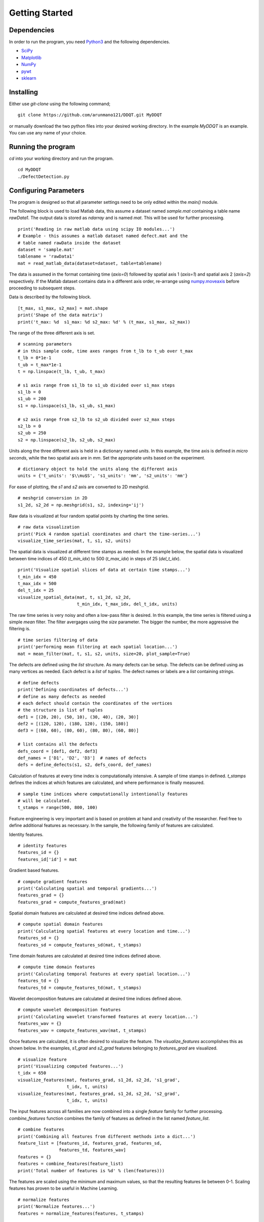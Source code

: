 Getting Started
===============

Dependencies
************

In order to run the program, you need `Python3 <www.python.org>`_ and the
following dependencies.

* `SciPy <https://www.scipy.org/#>`_
* `Matplotlib <https://matplotlib.org>`_
* `NumPy <https://numpy.org>`_
* `pywt <https://github.com/PyWavelets/pywt>`_
* `sklearn <https://sklearn.org>`_

Installing
**********
Either use `git-clone` using the following command;

::

    git clone https://github.com/arunmano121/DDQT.git MyDDQT

or manually download the two python files into your desired working
directory. In the example `MyDDQT` is an example. You can use any name of
your choice.

Running the program
*******************

`cd` into your working directory and run the program.

::

    cd MyDDQT
    ./DefectDetection.py

Configuring Parameters
**********************

The program is designed so that all parameter settings need to be only edited
within the `main()` module.

The following block is used to load Matlab data, this assume a dataset named
`sample.mat` containing a table name `rawData1`. The output data is stored
as `ndarray` and is named `mat`. This will be used for further processing. 

::

    print('Reading in raw matlab data using scipy IO modules...')
    # Example - this assumes a matlab dataset named defect.mat and the
    # table named rawData inside the dataset
    dataset = 'sample.mat'
    tablename = 'rawData1'
    mat = read_matlab_data(dataset=dataset, table=tablename)

The data is assumed in the format containing time (`axis=0`) followed
by spatial axis 1 (`axis=1`) and spatial axis 2 (`axis=2`) respectively.
If the Matlab dataset contains data in a different axis order, re-arrange
using
`numpy.moveaxis <https://numpy.org/doc/stable/reference/generated/numpy.moveaxis.html>`_ before proceeding to subsequent steps.

Data is described by the following block.

::

    [t_max, s1_max, s2_max] = mat.shape
    print('Shape of the data matrix')
    print('t_max: %d  s1_max: %d s2_max: %d' % (t_max, s1_max, s2_max))

The range of the three different axis is set.

::

    # scanning parameters
    # in this sample code, time axes ranges from t_lb to t_ub over t_max
    t_lb = 0*1e-1
    t_ub = t_max*1e-1
    t = np.linspace(t_lb, t_ub, t_max)

    # s1 axis range from s1_lb to s1_ub divided over s1_max steps
    s1_lb = 0
    s1_ub = 200
    s1 = np.linspace(s1_lb, s1_ub, s1_max)

    # s2 axis range from s2_lb to s2_ub divided over s2_max steps
    s2_lb = 0
    s2_ub = 250
    s2 = np.linspace(s2_lb, s2_ub, s2_max)

Units along the three different axis is held in a dictionary named `units`.
In this example, the time axis is defined in `micro seconds`, while the two
spatial axis are in `mm`. Set the appropriate units based on the experiment.

::

    # dictionary object to hold the units along the different axis
    units = {'t_units': '$\\mu$S', 's1_units': 'mm', 's2_units': 'mm'}

For ease of plotting, the `s1` and `s2` axis are converted to 2D meshgrid.

::

    # meshgrid conversion in 2D
    s1_2d, s2_2d = np.meshgrid(s1, s2, indexing='ij')

Raw data is visualized at four random spatial points by charting the
time series.

::

    # raw data visualization
    print('Pick 4 random spatial coordinates and chart the time-series...')
    visualize_time_series(mat, t, s1, s2, units)

The spatial data is visualized at different time stamps as needed. In the
example below, the spatial data is visualized between time indices of 450
(`t_min_idx`) to 500 (`t_max_idx`) in steps of 25 (`del_t_idx`).

::

    print('Visualize spatial slices of data at certain time stamps...')
    t_min_idx = 450
    t_max_idx = 500
    del_t_idx = 25
    visualize_spatial_data(mat, t, s1_2d, s2_2d,
                           t_min_idx, t_max_idx, del_t_idx, units)

The raw time series is very noisy and often a low-pass filter is desired. In
this example, the time series is filtered using a simple `mean` filter. The
filter avergages using the `size` parameter. The bigger the number, the more
aggressive the filtering is.
    
::

    # time series filtering of data
    print('performing mean filtering at each spatial location...')
    mat = mean_filter(mat, t, s1, s2, units, size=20, plot_sample=True)

The defects are defined using the `list` structure. As many defects can be
setup. The defects can be defined using as many vertices as needed. Each
defect is a `list` of `tuples`. The defect names or labels are a `list`
containing `strings`.

::

    # define defects
    print('Defining coordinates of defects...')
    # define as many defects as needed
    # each defect should contain the coordinates of the vertices
    # the structure is list of tuples
    def1 = [(20, 20), (50, 10), (30, 40), (20, 30)]
    def2 = [(120, 120), (180, 120), (150, 180)]
    def3 = [(60, 60), (80, 60), (80, 80), (60, 80)]

    # list contains all the defects
    defs_coord = [def1, def2, def3]
    def_names = ['D1', 'D2', 'D3']  # names of defects
    defs = define_defects(s1, s2, defs_coord, def_names)

Calculation of features at every time index is computationally intensive.
A sample of time stamps in defined. `t_stamps` defines the indices at which
features are calculated, and where performance is finally measured.

::

    # sample time indices where computationally intentionally features
    # will be calculated.
    t_stamps = range(500, 800, 100)

Feature engineering is very important and is based on problem at hand and
creativity of the researcher. Feel free to define additional features as
necessary. In the sample, the following family of features are calculated. 

Identity features.

::

    # identity features
    features_id = {}
    features_id['id'] = mat

Gradient based features.

::

    # compute gradient features
    print('Calculating spatial and temporal gradients...')
    features_grad = {}
    features_grad = compute_features_grad(mat)

Spatial domain features are calculated at desired time indices defined above.

::

    # compute spatial domain features
    print('Calculating spatial features at every location and time...')
    features_sd = {}
    features_sd = compute_features_sd(mat, t_stamps)

Time domain features are calculated at desired time indices defined above.

::

    # compute time domain features
    print('Calculating temporal features at every spatial location...')
    features_td = {}
    features_td = compute_features_td(mat, t_stamps)

Wavelet decomposition features are calculated at desired time indices
defined above.

::

    # compute wavelet decomposition features
    print('Calculating wavelet transformed features at every location...')
    features_wav = {}
    features_wav = compute_features_wav(mat, t_stamps)

Once features are calculated, it is often desired to visualize the feature.
The `visualize_features` accomplishes this as shown below. In the examples,
`s1_grad` and `s2_grad` features belonging to `features_grad` are visualized.

::

    # visualize feature
    print('Visualizing computed features...')
    t_idx = 650
    visualize_features(mat, features_grad, s1_2d, s2_2d, 's1_grad',
                       t_idx, t, units)
    visualize_features(mat, features_grad, s1_2d, s2_2d, 's2_grad',
                       t_idx, t, units)

The input features across all families are now combined into a single
`feature` family for further processing. `combine_features` function
combines the family of features as defined in the list named `feature_list`.

::

    # combine features
    print('Combining all features from different methods into a dict...')
    feature_list = [features_id, features_grad, features_sd,
                    features_td, features_wav]
    features = {}
    features = combine_features(feature_list)
    print('Total number of features is %d' % (len(features)))

The features are scaled using the minimum and maximum values, so that the
resulting features lie between 0-1. Scaling features has proven to be
useful in Machine Learning. 
   
::

    # normalize features
    print('Normalize features...')
    features = normalize_features(features, t_stamps)

Outlier analysis is perfomed using two methods - Mahalanobis distance and
Outlier Forest. If PCA is desired to reduce input dimensionality, set
`pca_var` to the `Desired Variance` level. For example, if `pca_var` is set
to 0.9, then it is implied that 90% variance is desired. Accordingly, PCA
will choose the number of dimensions that are needed to achieve this. The
result of Mahalanobis distance is output to the `ndarray` named `mah`.
   
::

    # Outlier analysis using Mahalanobis distance
    # if PCA is required to trim features, set pca_var to the desired
    # explained varaince level - in this example, 90% variance is desired
    print('Mahalanobis distance to identify outliers...')
    mah = {}
    mah = outlier_mah(features, t_stamps, pca_var=0.9)

Another popular method to detect outliers uses `Isolation Forest` method.
The result is output to the `ndarray` named `iso`.

::

    # fit Isolation Forest model
    # if PCA is required to trim features, set pca_var to the desired
    # explained variance level - in this example, 90% variance is desired
    print('Fit Isolation Forest model...')
    iso = {}
    iso = fit_isolationforest_model(features, t_stamps, pca_var=0.9)

In order to better visualize the results contained in `mah` and `iso`, the
frames are scaled between 0-1 using the minimum and maximum values of the
arrays.

::

    # scale frames between 0-1
    print('Scaling frames between 0-1 for better interpretability...')
    mat = scale_frames(mat, t_stamps)
    mah = scale_frames(mah, t_stamps)
    iso = scale_frames(iso, t_stamps)

`defect_detection_metrics` will compute the performance of the algorithms
using `True Positive Rate (TPR)`, `False Positive Rate (FPR)` and `Area
Under Curve (AUC)` metrics. The function will also output the `TPR` at `FPR`
rates of 2%, 5% and 10%. If `plot` parameter is set to `True`, the
`Reciever Operating Characteristic (ROC)` curves are plotted to show the
improvement obtained over the raw data. 
   
::

    # Defect detection metrics
    print('Quantification of defect detection and plotting the results...')
    defect_detection_metrics(mat, mah, iso, s1_2d, s2_2d,
                             defs, t_stamps, t, units, plot=True)
